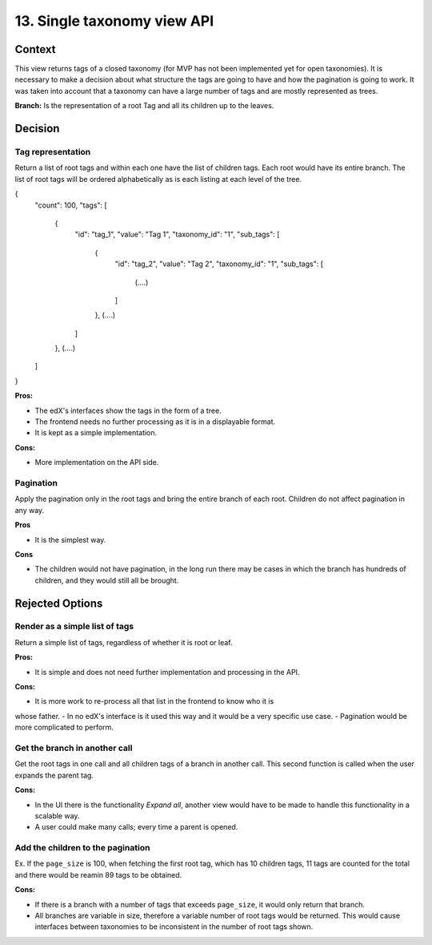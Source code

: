 13. Single taxonomy view API
=====================================


Context
--------

This view returns tags of a closed taxonomy (for MVP has not been implemented yet
for open taxonomies). It is necessary to make a decision about what structure the tags are going 
to have and how the pagination is going to work. It was taken into account that a taxonomy can
have a large number of tags and are mostly represented as trees.

**Branch:** Is the representation of a root Tag and all its children up to the leaves.


Decision
---------


Tag representation
~~~~~~~~

Return a list of root tags and within each one have the list of children tags. Each root would have
its entire branch. The list of root tags will be ordered alphabetically as is each listing at each level of the tree.

{
    "count": 100,
    "tags": [
        {
            "id": "tag_1",
            "value": "Tag 1",
            "taxonomy_id": "1",
            "sub_tags": [
                {
                    "id": "tag_2",
                    "value": "Tag 2",
                    "taxonomy_id": "1",
                    "sub_tags": [
                        (....)
                    ]
                },
                (....)
            ]
        },
        (....)
    ]
}


**Pros:**

- The edX's interfaces show the tags in the form of a tree.
- The frontend needs no further processing as it is in a displayable format.
- It is kept as a simple implementation.

**Cons:**

- More implementation on the API side.


Pagination
~~~~~~~~~~~

Apply the pagination only in the root tags and bring the entire branch of each root.
Children do not affect pagination in any way.

**Pros**

- It is the simplest way.

**Cons**

- The children would not have pagination, in the long run there may be cases in which
  the branch has hundreds of children, and they would still all be brought.


Rejected Options
-----------------


Render as a simple list of tags
~~~~~~~~~~~~~~~~~~~~~~~~~~~~~~~~

Return a simple list of tags, regardless of whether it is root or leaf.

**Pros:**

- It is simple and does not need further implementation and processing in the API.

**Cons:**

- It is more work to re-process all that list in the frontend to know who it is
whose father.
- In no edX's interface is it used this way and it would be a very specific use case.
- Pagination would be more complicated to perform.



Get the branch in another call
~~~~~~~~~~~~~~~~~~~~~~~~~~~~~~~~


Get the root tags in one call and all children tags of a branch in another call.
This second function is called when the user expands the parent tag.

**Cons:**

- In the UI there is the functionality *Expand all*, another view would have to 
  be made to handle this functionality in a scalable way.
- A user could make many calls; every time a parent is opened.



Add the children to the pagination
~~~~~~~~~~~~~~~~~~~~~~~~~~~~~~~~~~~~

Ex. If the ``page_size`` is 100, when fetching the first root tag, which has 10 children tags, 
11 tags are counted for the total and there would be reamin 89 tags to be obtained.

**Cons:**

- If there is a branch with a number of tags that exceeds ``page_size``, 
  it would only return that branch.
- All branches are variable in size, therefore a variable number of root tags
  would be returned. This would cause interfaces between taxonomies to be inconsistent
  in the number of root tags shown.
